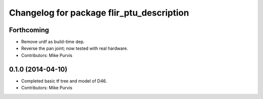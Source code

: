 ^^^^^^^^^^^^^^^^^^^^^^^^^^^^^^^^^^^^^^^^^^
Changelog for package flir_ptu_description
^^^^^^^^^^^^^^^^^^^^^^^^^^^^^^^^^^^^^^^^^^

Forthcoming
-----------
* Remove urdf as build-time dep.
* Reverse the pan joint; now tested with real hardware.
* Contributors: Mike Purvis

0.1.0 (2014-04-10)
------------------
* Completed basic tf tree and model of D46.
* Contributors: Mike Purvis
